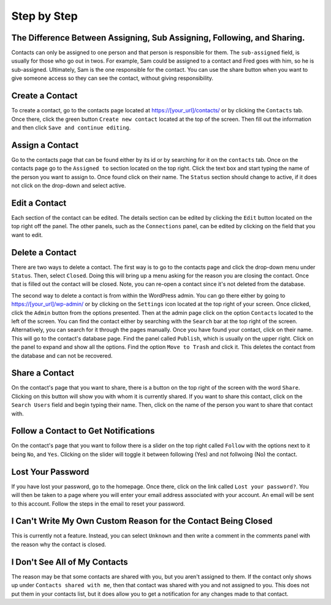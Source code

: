 ************
Step by Step
************


The Difference Between Assigning, Sub Assigning, Following, and Sharing. 
========================================================================

Contacts can only be assigned to one person and that person is responsible for them. The ``sub-assigned`` field, is usually for those who go out in twos. For example, Sam could be assigned to a contact and Fred goes with him, so he is sub-assigned. Ultimately, Sam is the one responsible for the contact. You can use the share button |SHARE| when you want to give someone access so they can see the contact, without giving responsibility.

Create a Contact
================

To create a contact, go to the contacts page located at https://[your_url]/contacts/ or by clicking the ``Contacts`` tab.  
Once there, click the green button ``Create new contact`` located at the top of the screen. Then fill out the information and then click 
``Save and continue editing``.

Assign a Contact
================

Go to the contacts page that can be found either by its id or by searching for it on the ``contacts`` tab.  Once on the contacts page go to the ``Assigned to`` section located on the top right.  Click the text box and start typing the name of the person you want to assign to.
Once found click on their name.  The ``Status`` section should change to active, if it does not click on the drop-down and select active.

Edit a Contact
==============

Each section of the contact can be edited.  
The details section can be edited by clicking the ``Edit`` button located on the top right off the panel.
The other panels, such as the ``Connections`` panel, can be edited by clicking on the field that you want to edit.

Delete a Contact
================

There are two ways to delete a contact. The first way is to go to the contacts page and click the drop-down menu under ``Status``. 
Then, select ``Closed``. Doing this will bring up a menu asking for the reason you are closing the contact. Once that is filled out the contact will be closed.
Note, you can re-open a contact since it's not deleted from the database.

The second way to delete a contact is from within the WordPress admin. You can go there either by going to https://[your_url]/wp-admin/ or by clicking on the ``Settings`` icon
located at the top right of your screen. Once clicked, click the ``Admin`` button from the options presented. Then at the admin page click on the option ``Contacts`` located to the left of the screen. You can find the contact either by searching with the ``Search`` bar at the top right of the screen. 
Alternatively, you can search for it through the pages manually.  Once you have found your contact, click on their name. This will go to the contact's database page.
Find the panel called ``Publish``, which is usually on the upper right. Click on the panel to expand and show all the options.  
Find the option ``Move to Trash`` and click it. This deletes the contact from the database and can not be recovered.

Share a Contact
===============

On the contact's page that you want to share, there is a button on the top right of the screen with the word ``Share``. 
Clicking on this button will show you with whom it is currently shared. If you want to share this contact, click on the ``Search Users`` field and begin typing their name. Then, click on the name of the person you want to share that contact with.

Follow a Contact to Get Notifications
=====================================

On the contact's page that you want to follow there is a slider on the top right called ``Follow`` with the options next to it being ``No``, and ``Yes``.  Clicking on the slider will toggle it between following (Yes) and not follwoing (No) the contact.

Lost Your Password
==================

If you have lost your password, go to the homepage. Once there, click on the link called ``Lost your password?``. You will then be taken to a page where you will enter your email address associated with your account.  An email will be sent to this account. Follow the steps in the email to reset your password.

I Can't Write My Own Custom Reason for the Contact Being Closed
=============================================================== 

This is currently not a feature. Instead, you can select ``Unknown`` and then write a comment in the comments panel with the reason why the contact is closed.

I Don't See All of My Contacts
==============================
 
The reason may be that some contacts are shared with you, but you aren't assigned to them. If the contact only shows up under ``Contacts shared with me``, then that contact was shared with you and not assigned to you. This does not put them in your contacts list, but it does allow you to get a notification for any changes made to that contact.

.. |SHARE| image:: /Disciple_Tools_Theme/images/share.PNG
